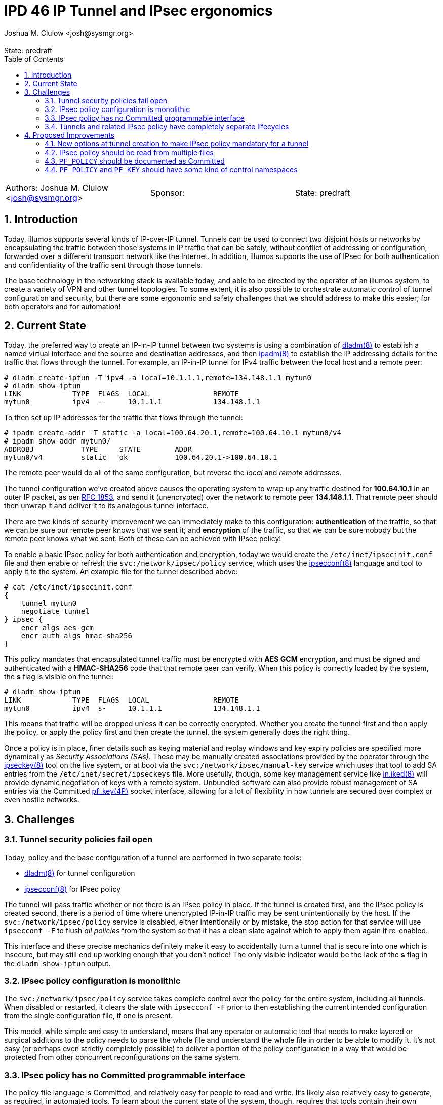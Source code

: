 :showtitle:
:toc: left
:numbered:
:icons: font
:state: predraft
:revremark: State: {state}
:authors: Joshua M. Clulow <josh@sysmgr.org>
:sponsor:
:source-highlighter: pygments
:stem: latexmath
ifdef::env-github[]
:tip-caption: :bulb:
:note-caption: :information_source:
:important-caption: :heavy_exclamation_mark:
:caution-caption: :fire:
:warning-caption: :warning:
endif::[]

= IPD 46 IP Tunnel and IPsec ergonomics
{authors}

[cols="3"]
|===
|Authors: {authors}
|Sponsor: {sponsor}
|State: {state}
|===

== Introduction

Today, illumos supports several kinds of IP-over-IP tunnel.  Tunnels can be
used to connect two disjoint hosts or networks by encapsulating the traffic
between those systems in IP traffic that can be safely, without conflict of
addressing or configuration, forwarded over a different transport network like
the Internet.  In addition, illumos supports the use of IPsec for both
authentication and confidentiality of the traffic sent through those tunnels.

The base technology in the networking stack is available today, and able to
be directed by the operator of an illumos system, to create a variety of
VPN and other tunnel topologies.  To some extent, it is also possible to
orchestrate automatic control of tunnel configuration and security, but there
are some ergonomic and safety challenges that we should address to make this
easier; for both operators and for automation!

== Current State

Today, the preferred way to create an IP-in-IP tunnel between two systems is
using a combination of https://illumos.org/man/8/dladm[dladm(8)] to establish a
named virtual interface and the source and destination addresses, and then
https://illumos.org/man/8/ipadm[ipadm(8)] to establish the IP addressing
details for the traffic that flows through the tunnel.  For example, an
IP-in-IP tunnel for IPv4 traffic between the local host and a remote peer:

----
# dladm create-iptun -T ipv4 -a local=10.1.1.1,remote=134.148.1.1 mytun0
# dladm show-iptun
LINK            TYPE  FLAGS  LOCAL               REMOTE
mytun0          ipv4  --     10.1.1.1            134.148.1.1
----

To then set up IP addresses for the traffic that flows through the tunnel:

----
# ipadm create-addr -T static -a local=100.64.20.1,remote=100.64.10.1 mytun0/v4
# ipadm show-addr mytun0/
ADDROBJ           TYPE     STATE        ADDR
mytun0/v4         static   ok           100.64.20.1->100.64.10.1
----

The remote peer would do all of the same configuration, but reverse the _local_
and _remote_ addresses.

The tunnel configuration we've created above causes the operating system to
wrap up any traffic destined for **100.64.10.1** in an outer IP packet, as per
https://datatracker.ietf.org/doc/html/rfc1853[RFC 1853], and send it
(unencrypted) over the network to remote peer **134.148.1.1**.  That remote
peer should then unwrap it and deliver it to its analogous tunnel interface.

There are two kinds of security improvement we can immediately make to this
configuration: **authentication** of the traffic, so that we can be sure our
remote peer knows that we sent it; and **encryption** of the traffic, so that
we can be sure nobody but the remote peer knows what we sent.  Both of these
can be achieved with IPsec policy!

To enable a basic IPsec policy for both authentication and encryption, today we
would create the `/etc/inet/ipsecinit.conf` file and then enable or refresh the
`svc:/network/ipsec/policy` service, which uses the
https://illumos.org/man/8/ipsecconf[ipsecconf(8)] language and tool to apply it
to the system.  An example file for the tunnel described above:

----
# cat /etc/inet/ipsecinit.conf
{
    tunnel mytun0
    negotiate tunnel
} ipsec {
    encr_algs aes-gcm
    encr_auth_algs hmac-sha256
}
----

This policy mandates that encapsulated tunnel traffic must be encrypted with
**AES GCM** encryption, and must be signed and authenticated with a
**HMAC-SHA256** code that that remote peer can verify.  When this policy
is correctly loaded by the system, the **s** flag is visible on the
tunnel:

----
# dladm show-iptun
LINK            TYPE  FLAGS  LOCAL               REMOTE
mytun0          ipv4  s-     10.1.1.1            134.148.1.1
----

This means that traffic will be dropped unless it can be correctly encrypted.
Whether you create the tunnel first and then apply the policy, or apply the
policy first and then create the tunnel, the system generally does the right
thing.

Once a policy is in place, finer details such as keying material and replay
windows and key expiry policies are specified more dynamically as _Security
Associations (SAs)_.  These may be manually created associations provided by
the operator through the https://illumos.org/man/8/ipseckey(8)[ipseckey(8)]
tool on the live system, or at boot via the `svc:/network/ipsec/manual-key`
service which uses that tool to add SA entries from the
`/etc/inet/secret/ipseckeys` file.  More usefully, though, some key management
service like https://illumos.org/man/8/in.iked[in.iked(8)] will provide dynamic
negotiation of keys with a remote system.  Unbundled software can also provide
robust management of SA entries via the Committed
https://illumos.org/man/4P/pf_key[pf_key(4P)] socket interface, allowing for a
lot of flexibility in how tunnels are secured over complex or even hostile
networks.

== Challenges

=== Tunnel security policies fail open

Today, policy and the base configuration of a tunnel are performed in two
separate tools: 

- https://illumos.org/man/8/dladm[dladm(8)] for tunnel configuration
- https://illumos.org/man/8/ipsecconf[ipsecconf(8)] for IPsec policy

The tunnel will pass traffic whether or not there is an IPsec policy in place.
If the tunnel is created first, and the IPsec policy is created second, there
is a period of time where unencrypted IP-in-IP traffic may be sent
unintentionally by the host.  If the `svc:/network/ipsec/policy` service is
disabled, either intentionally or by mistake, the stop action for that service
will use `ipsecconf -F` to flush _all policies_ from the system so that it has
a clean slate against which to apply them again if re-enabled.

This interface and these precise mechanics definitely make it easy to
accidentally turn a tunnel that is secure into one which is insecure, but may
still end up working enough that you don't notice!  The only visible indicator
would be the lack of the **s** flag in the `dladm show-iptun` output.

=== IPsec policy configuration is monolithic

The `svc:/network/ipsec/policy` service takes complete control over the policy
for the entire system, including all tunnels.  When disabled or restarted, it
clears the slate with `ipsecconf -F` prior to then establishing the current
intended configuration from the single configuration file, if one is present.

This model, while simple and easy to understand, means that any operator or
automatic tool that needs to make layered or surgical additions to the policy
needs to parse the whole file and understand the whole file in order to be able
to modify it.  It's not easy (or perhaps even strictly completely possible) to
deliver a portion of the policy configuration in a way that would be protected
from other concurrent reconfigurations on the same system.

=== IPsec policy has no Committed programmable interface

The policy file language is Committed, and relatively easy for people to read
and write.  It's likely also relatively easy to _generate_, as required, in
automated tools.  To learn about the current state of the system, though,
requires that tools contain their own parser for that language so that the
output of, say, `ipsecconf -L`; e.g.,

----
# ipsecconf -L
#INDEX mytun0,9
{ tunnel mytun0 negotiate tunnel dir out } ipsec { encr_algs aes-gcm(128..256) encr_auth_algs hmac-sha256(256) sa shared }
#INDEX mytun0,10
{ tunnel mytun0 negotiate tunnel dir out } ipsec { encr_algs aes-gcm(128..256) encr_auth_algs hmac-sha256(256) sa shared }
#INDEX mytun0,11
{ tunnel mytun0 negotiate tunnel dir in } ipsec { encr_algs aes-gcm(128..256) encr_auth_algs hmac-sha256(256) sa shared }
#INDEX mytun0,12
{ tunnel mytun0 negotiate tunnel dir in } ipsec { encr_algs aes-gcm(128..256) encr_auth_algs hmac-sha256(256) sa shared }
----

This stands quite apart from the https://illumos.org/man/4P/pf_key[pf_key(4P)]
interface that allows robust examination and manipulation of the current state
of the security assocations on the system.

=== Tunnels and related IPsec policy have completely separate lifecycles

Because of the disjoint tools for managing IP tunnels and the IPsec policy that
applies to those tunnels, it's relatively easy to end up in a situation where
you have created or removed only, but not both, pieces of related
configuration.  This is somewhat analogous to the classic split between disk
and file system configuration, and subsequent sharing of those file systems via
NFS, in the era before ZFS.

While it's still possible to perform manual and separate configuration of file
systems and sharing with ZFS, the preferred path is generally to use the
integrated support for sharing those file systems.  The **sharenfs** dataset
property, as described in https://illumos.org/man/8/zfs[zfs(8)], allows the
operator to attach https://illumos.org/man/8/share[share(8)] and
https://illumos.org/man/8/share_nfs[share_nfs(8)] options directly to the
dataset itself.  A ZFS dataset can be created and shared via NFS in a single
operation, and deleting that dataset later will remove the sharing
configuration at the same time as the data.

== Proposed Improvements

There are a lot of things we could do to improve the ergonomics and safety of
the fundamentally sound underlying technology, here.  The following
improvements are proposed in their suggested order of completion.

=== New options at tunnel creation to make IPsec policy mandatory for a tunnel

In order to improve our robustness against a security-sensitive
misconfiguration, we should add new flags to `dladm create-iptun` that force a
tunnel to require an attached IPsec policy to function.  For example, we might
use the `-S` option to mean _IPsec security is required_, and the **S** flag
(in **FLAGS**) to represent that posture:

....
# dladm create-iptun -T ipv4 -S -a local=10.1.1.1,remote=134.148.1.1 sectun0
# dladm show-iptun
LINK            TYPE  FLAGS  LOCAL               REMOTE
mytun0          ipv4  s--    10.1.1.1            134.148.1.1
sectun0         ipv4  --S    10.1.1.1            157.85.1.1
....

From a forwarding perspective, a secured tunnel that has no policy would drop
all traffic as if it had a policy but without any valid security associations.
Such a tunnel would be presented to the operator as being offline whenever it
does not have at least one attached IPsec policy:

....
# dladm show-link
LINK        CLASS     MTU    STATE    BRIDGE     OVER
mytun0      iptun     1402   up       --         --
sectun0     iptun     1402   down     --         --

# ipadm show-addr
ADDROBJ           TYPE     STATE        ADDR
lo0/v4            static   ok           127.0.0.1/8
mytun0/v4         static   ok           100.64.20.1->100.64.10.1
broken0/v4        static   inaccessible 100.64.30.1->100.64.40.1
....

When a policy is added, it would come online, unless that policy is again
removed.

....
# dladm show-iptun
LINK            TYPE  FLAGS  LOCAL               REMOTE
mytun0          ipv4  s--    10.1.1.1            134.148.1.1
sectun0         ipv4  s-S    10.1.1.1            157.85.1.1

# dladm show-link
LINK        CLASS     MTU    STATE    BRIDGE     OVER
mytun0      iptun     1402   up       --         --
sectun0     iptun     1402   up       --         --

# ipadm show-addr
ADDROBJ           TYPE     STATE        ADDR
lo0/v4            static   ok           127.0.0.1/8
mytun0/v4         static   ok           100.64.20.1->100.64.10.1
broken0/v4        static   ok           100.64.30.1->100.64.40.1
....

=== IPsec policy should be read from multiple files

To allow for more robust operator-driven and automated management of complex
and especially dynamic policy entries, we could begin by adding support to the
`svc:/network/ipsec/policy` service for reading more than one configuration
file.  One potential approach for a multiple file policy configuration is
to add a directory structure of partial policy shards; e.g.,

....
# mkdir -p /etc/inet/ipsecinit.d

# cat >/etc/inet/ipsecinit.d/00_allow_cleartext_dns.conf <<EOF
{ lport 53 } bypass {}
{ rport 53 } bypass {}
EOF

# cat >/etc/inet/ipsecinit.d/50_tunnel_mytun0.conf <<EOF
{
    tunnel mytun0
    negotiate tunnel
} ipsec {
    encr_algs aes-gcm
    encr_auth_algs hmac-sha256
}
EOF

# svcadm refresh svc:/network/ipsec/policy
....

This would be functionally equivalent to concatenating the configuration shards
in lexicographical order of file name before passing the combined file to
`ipsecconf -a ...`, or potentially invoking `ipsecconf -a` on each file in
turn, as the results are cumulative anyway.

Another option may be to provide special structural support for tunnel-specific
policies; e.g.,

....
# mkdir -p /etc/inet/ipsecinit.d/tunnels

# cat >/etc/inet/ipsecinit.d/tunnels/mytun0.conf <<EOF
{
    negotiate tunnel
} ipsec {
    encr_algs aes-gcm
    encr_auth_algs hmac-sha256
}
EOF
....

In this model, the `tunnel mytun0` directive would be implicit in the the match
pattern, derived from the file name of the file in the `tunnels` directory.
This would allow the operator, or a tool, to create one global policy file that
covers all tunnels, and then add or remove symbolic links to tunnel names as
they are created and destroyed, applying a uniform policy to each.

=== `PF_POLICY` should be documented as Committed

The `PF_KEY` socket interface for enumerating and manipulating security
assocations is flexible and sufficient for the construction of management
software in C, or in other languages like Rust.  The
https://illumos.org/man/8/ipsecconf[ipsecconf(8)] tool uses a similar socket
interface to control the live state of _policy_: the currently undocumented
`PF_POLICY` socket interface.

The `net/pfpolicy.h` header already contains a good description of parts of
this interface.  Like `PF_KEY`, all messages have a version prefix.  There
would appear to be little downside to the relatively immediate stabilisation
and public documentation of `PF_POLICY_V1`, with the knowledge that we could
evolve it in the future as required.

=== `PF_POLICY` and `PF_KEY` should have some kind of control namespaces

To aid in dynamic control of both the IPsec policy _and_ the security
association database, it would be very helpful to have a way for different
competing management processes on the system to protect dynamic records they
create from one another.  There is an extremely limited version of this concept
present in the https://illumos.org/man/4P/pf_key[route(4P)] interface: the
`RTF_PROTO1` and `RTF_PROTO2` flags can technically be used, through careful
coordination, to allow two different routing daemons to manage a disjoint set
of entries in the routing database; e.g., a BGP daemon might manage entries
marked with `RTF_PROTO1` and leave entries marked with `RTF_PROTO2` for
management by an OSPF daemon on the same system.

In the IPsec and IP tunnel case, it is easy to imagine that one system might
have several dynamic components competing to control subsets of the system
policy and SA database; e.g., a set of dynamic IP tunnels for remote client
systems as a VPN service, alongside a client service that manipulates IPsec
policy and associations to allow controlled and secure access to an NFS file
server.

Two bits is probably not a wide enough identifier (for this, or for the
forwarding database!).  We may wish to use a a wide integer, or some kind of
string where one might reasonably stash an FMRI as in a process contract.

The `svc:/network/ipsec/policy` service would be adjusted to restrict its
global flushing operation to rules that were previously created without a more
specific namespace tag.  The operator could turn it on or off, using the
file-based configuration to manipulate global rules in the traditional way,
without impacting the operation of more targetted dynamic configuration by
other services on the same machine.
